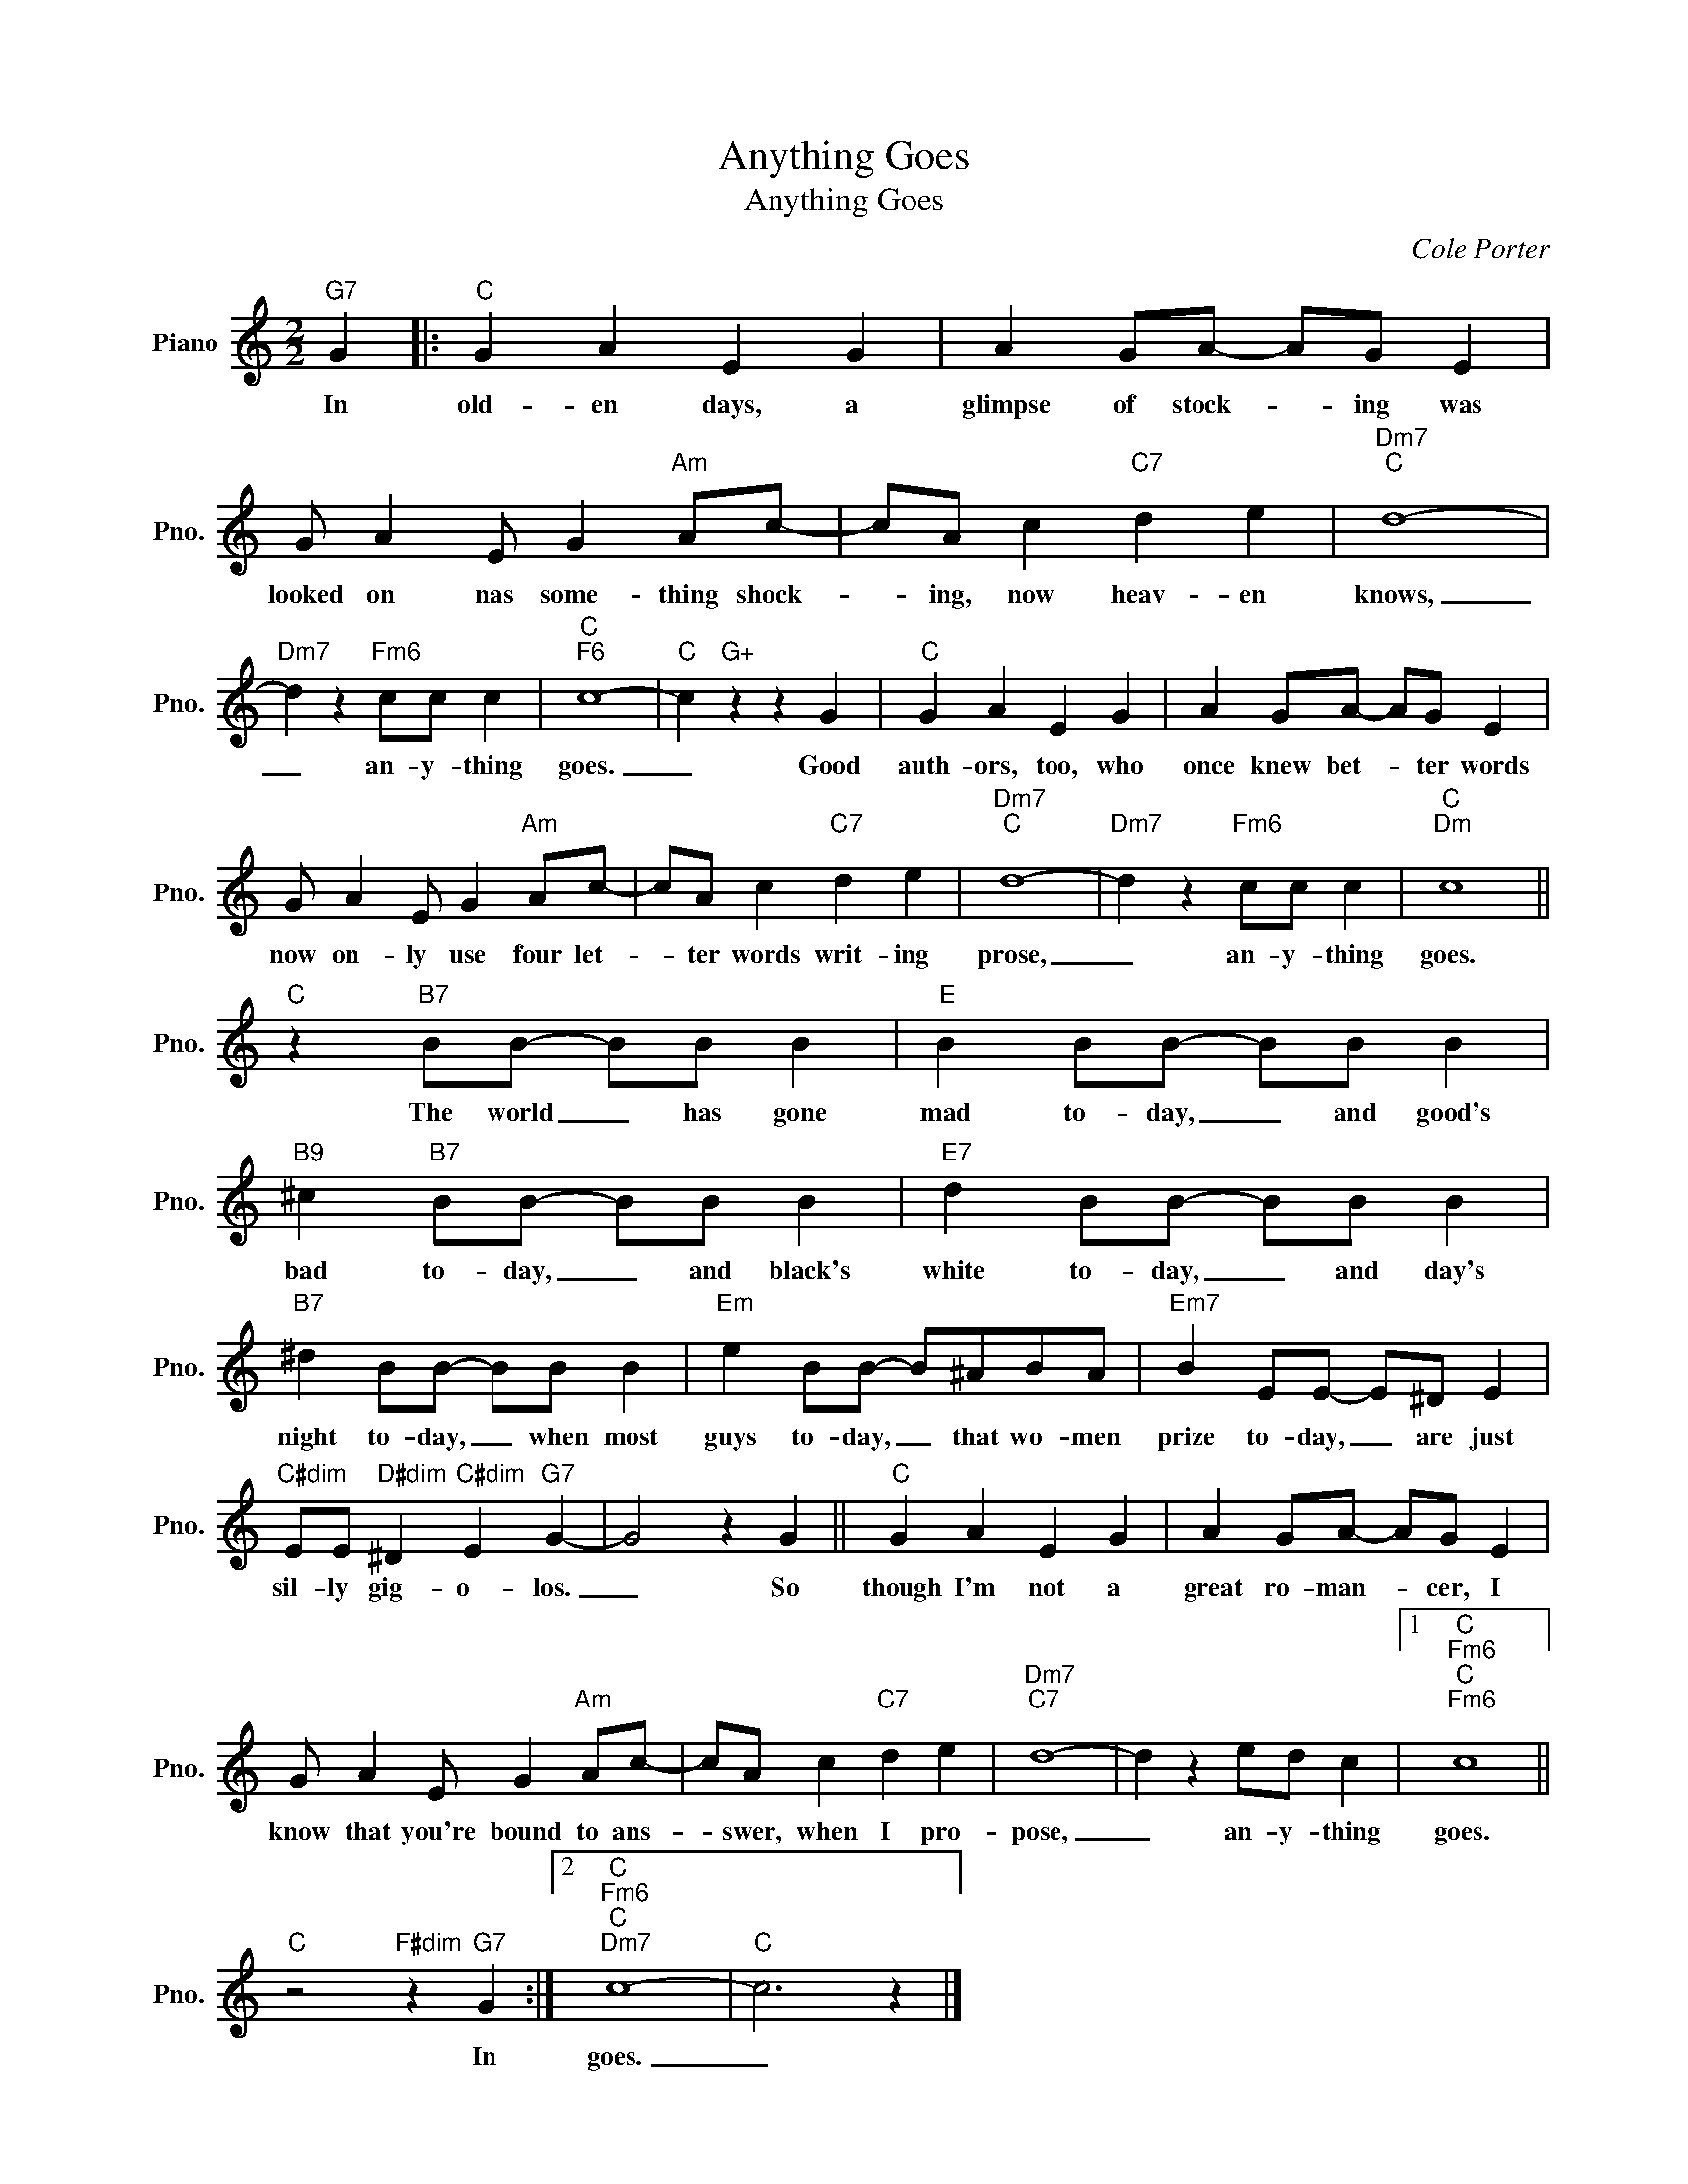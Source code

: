 X:1
T:Anything Goes
T:Anything Goes
C:Cole Porter
Z:All Rights Reserved
L:1/4
M:2/2
K:C
V:1 treble nm="Piano" snm="Pno."
%%MIDI program 0
%%MIDI control 7 100
%%MIDI control 10 64
V:1
"G7" G |:"C" G A E G | A G/A/- A/G/ E | G/ A E/ G"Am" A/c/- | c/A/ c"C7" d e |"Dm7""C" d4- | %6
w: In|old- en days, a|glimpse of stock- * ing was|looked on nas some- thing shock-|* ing, now heav- en|knows,|
"Dm7" d z"Fm6" c/c/ c |"C""F6" c4- |"C" c"G+" z z G |"C" G A E G | A G/A/- A/G/ E | %11
w: _ an- y- thing|goes.|_ Good|auth- ors, too, who|once knew bet- * ter words|
 G/ A E/ G"Am" A/c/- | c/A/ c"C7" d e |"Dm7""C" d4- |"Dm7" d z"Fm6" c/c/ c |"C""Dm" c4 || %16
w: now on- ly use four let-|* ter words writ- ing|prose,|_ an- y- thing|goes.|
"C" z"B7" B/B/- B/B/ B |"E" B B/B/- B/B/ B |"B9" ^c"B7" B/B/- B/B/ B |"E7" d B/B/- B/B/ B | %20
w: The world _ has gone|mad to- day, _ and good's|bad to- day, _ and black's|white to- day, _ and day's|
"B7" ^d B/B/- B/B/ B |"Em" e B/B/- B/^A/B/A/ |"Em7" B E/E/- E/^D/ E | %23
w: night to- day, _ when most|guys to- day, _ that wo- men|prize to- day, _ are just|
"C#dim" E/E/"D#dim" ^D"C#dim" E"G7" G- | G2 z G ||"C" G A E G | A G/A/- A/G/ E | %27
w: sil- ly gig- o- los.|_ So|though I'm not a|great ro- man- * cer, I|
 G/ A E/ G"Am" A/c/- | c/A/ c"C7" d e |"Dm7""C7" d4- | d z e/d/ c |1"C""Fm6""C""Fm6" c4 || %32
w: know that you're bound to ans-|* swer, when I pro-|pose,|_ an- y- thing|goes.|
"C" z2"F#dim" z"G7" G :|2"C""Fm6""C""Dm7" c4- |"C" c3 z |] %35
w: In|goes.|_|

